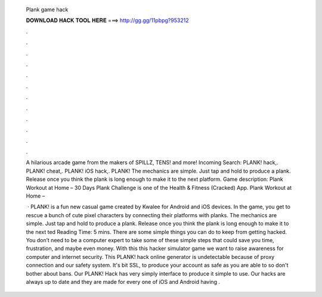   Plank game hack
  
  
  
  𝐃𝐎𝐖𝐍𝐋𝐎𝐀𝐃 𝐇𝐀𝐂𝐊 𝐓𝐎𝐎𝐋 𝐇𝐄𝐑𝐄 ===> http://gg.gg/11pbpg?953212
  
  
  
  .
  
  
  
  .
  
  
  
  .
  
  
  
  .
  
  
  
  .
  
  
  
  .
  
  
  
  .
  
  
  
  .
  
  
  
  .
  
  
  
  .
  
  
  
  .
  
  
  
  .
  
  A hilarious arcade game from the makers of SPILLZ, TENS! and more! Incoming Search: PLANK! hack,. PLANK! cheat,. PLANK! iOS hack,. PLANK! The mechanics are simple. Just tap and hold to produce a plank. Release once you think the plank is long enough to make it to the next platform. Game description: Plank Workout at Home – 30 Days Plank Challenge is one of the Health & Fitness (Cracked) App. Plank Workout at Home – 
  
   · PLANK! is a fun new casual game created by Kwalee for Android and iOS devices. In the game, you get to rescue a bunch of cute pixel characters by connecting their platforms with planks. The mechanics are simple. Just tap and hold to produce a plank. Release once you think the plank is long enough to make it to the next ted Reading Time: 5 mins. There are some simple things you can do to keep from getting hacked. You don’t need to be a computer expert to take some of these simple steps that could save you time, frustration, and maybe even money. With this this hacker simulator game we want to raise awareness for computer and internet security. This PLANK! hack online generator is undetectable because of proxy connection and our safety system. It's bit SSL, to produce your account as safe as you are able to so don't bother about bans. Our PLANK! Hack has very simply interface to produce it simple to use. Our hacks are always up to date and they are made for every one of iOS and Android  having .
